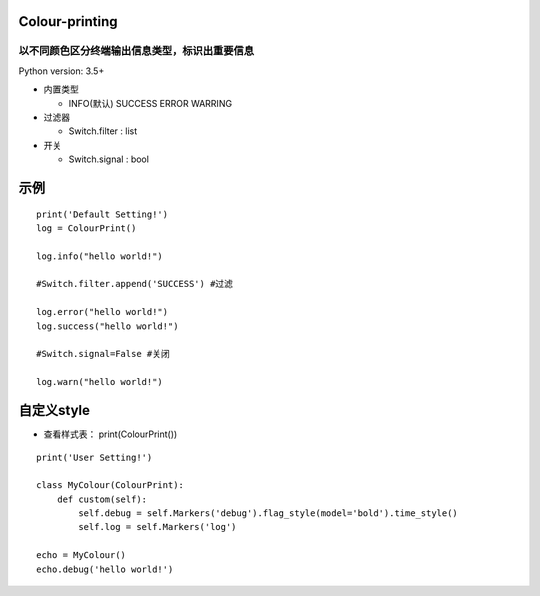 ===============
Colour-printing
===============
以不同颜色区分终端输出信息类型，标识出重要信息
============================================================

Python version: 3.5+

- 内置类型

  + INFO(默认) SUCCESS ERROR WARRING
- 过滤器

  + Switch.filter : list
- 开关

  + Switch.signal : bool

=====
示例
=====

::

  print('Default Setting!')
  log = ColourPrint()

  log.info("hello world!")

  #Switch.filter.append('SUCCESS') #过滤

  log.error("hello world!")
  log.success("hello world!")

  #Switch.signal=False #关闭

  log.warn("hello world!")

===========
自定义style
===========

- 查看样式表： print(ColourPrint())

::

  print('User Setting!')

  class MyColour(ColourPrint):
      def custom(self):
          self.debug = self.Markers('debug').flag_style(model='bold').time_style()
          self.log = self.Markers('log')

  echo = MyColour()
  echo.debug('hello world!')
